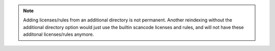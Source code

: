 .. note::

    Adding licenses/rules from an additional directory is not permanent.
    Another reindexing without the additional directory option would
    just use the builtin scancode licenses and rules, and will not have
    these additonal licenses/rules anymore.
